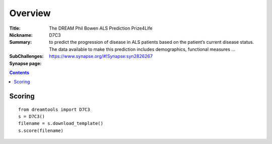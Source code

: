 
Overview
===========


:Title: The DREAM Phil Bowen ALS Prediction Prize4Life
:Nickname: D7C3
:Summary: to predict the progression of disease in ALS patients based on
    the patient’s current disease status. The data
    available to make this prediction includes demographics, functional
    measures ...
:SubChallenges:
:Synapse page: https://www.synapse.org/#!Synapse:syn2826267


.. contents::


Scoring
---------

::

    from dreamtools import D7C3
    s = D7C3()
    filename = s.download_template() 
    s.score(filename) 


